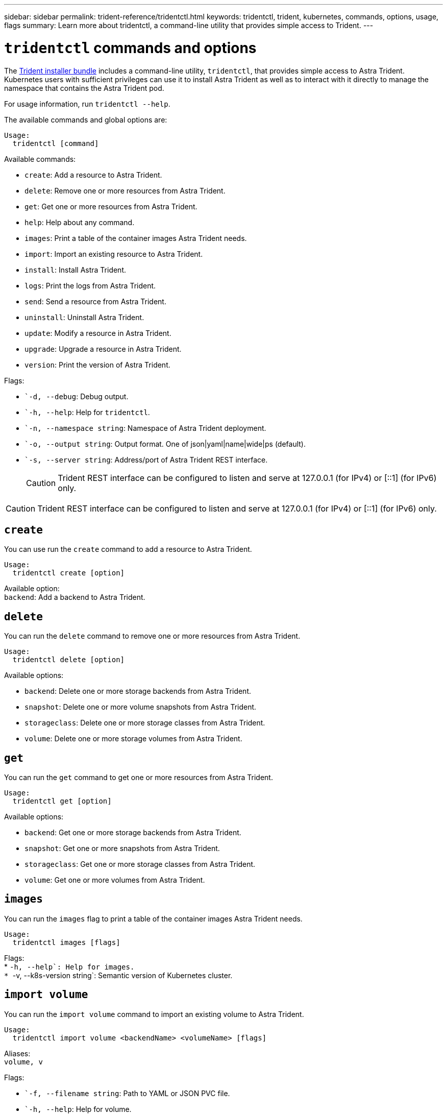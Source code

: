 ---
sidebar: sidebar
permalink: trident-reference/tridentctl.html
keywords: tridentctl, trident, kubernetes, commands, options, usage, flags
summary: Learn more about tridentctl, a command-line utility that provides simple access to Trident.
---

= `tridentctl` commands and options
:hardbreaks:
:icons: font
:imagesdir: ../media/

[.lead]
The https://github.com/NetApp/trident/releases[Trident installer bundle^] includes a command-line utility, `tridentctl`, that provides simple access to Astra Trident. Kubernetes users with sufficient privileges can use it to install Astra Trident as well as to interact with it directly to manage the namespace that contains the Astra Trident pod.

For usage information, run `tridentctl --help`.

The available commands and global options are:
----
Usage:
  tridentctl [command]
----
Available commands:

* `create`: Add a resource to Astra Trident.
* `delete`: Remove one or more resources from Astra Trident.
* `get`: Get one or more resources from Astra Trident.
* `help`: Help about any command.
* `images`: Print a table of the container images Astra Trident needs.
* `import`: Import an existing resource to Astra Trident.
* `install`: Install Astra Trident.
* `logs`: Print the logs from Astra Trident.
* `send`: Send a resource from Astra Trident.
* `uninstall`: Uninstall Astra Trident.
* `update`: Modify a resource in Astra Trident.
* `upgrade`: Upgrade a resource in Astra Trident.
* `version`: Print the version of Astra Trident.

Flags:

* ``-d, --debug`: Debug output.
* ``-h, --help`: Help for `tridentctl`.
* ``-n, --namespace string`: Namespace of Astra Trident deployment.
* ``-o, --output string`: Output format. One of json|yaml|name|wide|ps (default).
* ``-s, --server string`: Address/port of Astra Trident REST interface.
+
CAUTION: Trident REST interface can be configured to listen and serve at 127.0.0.1 (for IPv4) or [::1] (for IPv6) only.

CAUTION: Trident REST interface can be configured to listen and serve at 127.0.0.1 (for IPv4) or [::1] (for IPv6) only.

== `create`

You can use run the `create` command to add a resource to Astra Trident.
----
Usage:
  tridentctl create [option]
----
Available option:
`backend`: Add a backend to Astra Trident.

== `delete`

You can run the `delete` command to remove one or more resources from Astra Trident.
----
Usage:
  tridentctl delete [option]
----
Available options:

* `backend`: Delete one or more storage backends from Astra Trident.
* `snapshot`: Delete one or more volume snapshots from Astra Trident.
* `storageclass`: Delete one or more storage classes from Astra Trident.
* `volume`: Delete one or more storage volumes from Astra Trident.

== `get`

You can run the `get` command to get one or more resources from Astra Trident.
----
Usage:
  tridentctl get [option]
----
Available options:

* `backend`: Get one or more storage backends from Astra Trident.
* `snapshot`: Get one or more snapshots from Astra Trident.
* `storageclass`: Get one or more storage classes from Astra Trident.
* `volume`: Get one or more volumes from Astra Trident.

== `images`

You can run the `images` flag to print a table of the container images Astra Trident needs.
----
Usage:
  tridentctl images [flags]
----
Flags:
* ``-h, --help`: Help for images.
* ``-v, --k8s-version string`: Semantic version of Kubernetes cluster.

== `import volume`

You can run the `import volume` command to import an existing volume to Astra Trident.
----
Usage:
  tridentctl import volume <backendName> <volumeName> [flags]
----
Aliases:
`volume, v`

Flags:

* ``-f, --filename string`: Path to YAML or JSON PVC file.
* ``-h, --help`: Help for volume.
* ``--no-manage`: Create PV/PVC only. Don't assume volume lifecycle management.

== `install`

You can run the `install` flags to install Astra Trident.
----
Usage:
  tridentctl install [flags]
----
Flags:

* ``--autosupport-image string`: The container image for Autosupport Telemetry (default "netapp/trident autosupport:20.07.0").
* ``--autosupport-proxy string`: The address/port of a proxy for sending Autosupport Telemetry.
* ``--csi`: Install CSI Trident (override for Kubernetes 1.13 only, requires feature gates).
* ``--enable-node-prep`: Attempt to install required packages on nodes.
* ``--generate-custom-yaml`: Generate YAML files without installing anything.
* ``-h, --help`: Help for install.
* ``--http-request-timeout`: Override the HTTP request timeout for Trident controller’s REST API (default 1m30s).
* ``--image-registry string`: The address/port of an internal image registry.
* ``--k8s-timeout duration`: The timeout for all Kubernetes operations (default 3m0s).
* ``--kubelet-dir string`: The host location of kubelet's internal state (default "/var/lib/kubelet").
* ``--log-format string`: The Astra Trident logging format (text, json) (default "text").
* ``--pv string`: The name of the legacy PV used by Astra Trident, makes sure this doesn't exist (default "trident").
* ``--pvc string`: The name of the legacy PVC used by Astra Trident, makes sure this doesn't exist (default "trident").
* ``--silence-autosupport`: Don't send autosupport bundles to NetApp automatically (default true).
* ``--silent`: Disable most output during installation.
* ``--trident-image string`: The Astra Trident image to install.
* ``--use-custom-yaml`: Use any existing YAML files that exist in setup directory.
* ``--use-ipv6`: Use IPv6 for Astra Trident's communication.

== `logs`

You can run the `logs` flags to print the logs from Astra Trident.
----
Usage:
  tridentctl logs [flags]
----
Flags:

* ``-a, --archive`: Create a support archive with all logs unless otherwise specified.
* ``-h, --help`: Help for logs.
* ``-l, --log string`: Astra Trident log to display. One of trident|auto|trident-operator|all (default "auto").
* ``--node string`: The Kubernetes node name from which to gather node pod logs.
* ``-p, --previous`: Get the logs for the previous container instance if it exists.
* ``--sidecars`: Get the logs for the sidecar containers.

== `send`

You can run the `send` command to send a resource from Astra Trident.
----
Usage:
  tridentctl send [option]
----
Available option:
`autosupport`: Send an Autosupport archive to NetApp.

== `uninstall`

You can run the `uninstall` flags to uninstall Astra Trident.
----
Usage:
  tridentctl uninstall [flags]
----
Flags:
* `-h, --help`: Help for uninstall.
* `--silent`: Disable most output during uninstallation.

== `update`

You can run the `update` commands to modify a resource in Astra Trident.
----
Usage:
  tridentctl update [option]
----
Available options:
`backend`: Update a backend in Astra Trident.

== `upgrade`

You can run the `upgrade` commands to upgrade a resource in Astra Trident.
----
Usage:
tridentctl upgrade [option]
----
Available option:
`volume`: Upgrade one or more persistent volumes from NFS/iSCSI to CSI.

== `version`

You can run the `version` flags to print the version of `tridentctl` and the running Trident service.
----
Usage:
  tridentctl version [flags]
----
Flags:
* `--client`: Client version only (no server required).
* `-h, --help`: Help for version.
